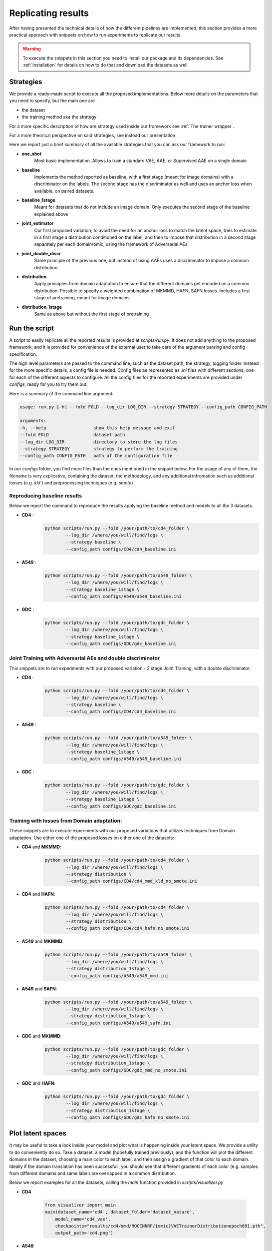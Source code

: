 ********************
Replicating results
********************


After having presented the technical details of how the different pipelines are implemented, this section 
provides a more practical approach with snippets on how to run experiments to replicate our results.


.. warning::
    To execute the snippets in this section you need to install our package and its dependencies.
    See :ref:`Installation` for details on how to do that and download the datasets as well.

Strategies 
================


We provide a ready-made script to execute all the proposed implementations. Below more details on the parameters
that you need to specify, but the main one are 

* the dataset
* the training method aka the strategy

For a more specific description of how are strategy used inside our framework see :ref:`The trainer wrapper`.

For a more theorical perspective on said strategies, see instead our presentation.

Here we report just a brief summary of all the available strategies that you can ask our framework tu run:

* **one_shot** 
    Most basic implementation. Allows to train a standard VAE, AAE, or Supervised AAE on a single domain

* **baseline**
    Implements the  method reported as baseline, with a first stage (meant for image domains) with a discriminator 
    on the labels. The second stage has the discriminator as well and uses an anchor loss when available, on paired datasets.

* **baseline_1stage**
    Meant for datasets that do not include an image domain. Only executes the second stage of 
    the baseline explained above

* **joint_estimator**
    Our first proposed variation; to avoid the need for an anchor loss to match the latent space, tries 
    to estimate in a first stage a distribution conditioned on the label; and then to impose that distribution
    in a second stage separately per each domain/omic, using the framework of Adversarial AEs.

* **joint_double_discr**
    Same principle of the previous one, but instead of using AAEs uses a discriminator to impose 
    a common distribution.

* **distribution**
    Apply principles from domain adaptation to ensure that the different domains get encoded on a common
    distribution. Possible to specify a weighted combination of MKMMD, HAFN, SAFN losses.
    Includes a first stage of pretraining, meant for image domains.

* **distribution_1stage**
    Same as above but without the first stage of pretraining


Run the script 
================

A script to easily replicate all the reported results is provided at `scripts/run.py`.
It does not add anything to the proposed framework, and it is provided for convenience of the external user
to take care of the argument parsing and config specification.

The high level parameters are passed to the command line, such as the dataset path, the strategy, logging 
folder. Instead for the more specific details, a config file is needed. Config files ae represented as `.ini` files
with different sections, one for each of the different aspects to configure.
All the config files for the reported experiments are provided under `configs`, ready for you to try them out.

Here is a summary of the command line argument:

.. code:: console

    usage: run.py [-h] --fold FOLD --log_dir LOG_DIR --strategy STRATEGY --config_path CONFIG_PATH

    arguments:
    -h, --help                  show this help message and exit
    --fold FOLD                 dataset path
    --log_dir LOG_DIR           directory to store the log files
    --strategy STRATEGY         strategy to perform the training
    --config_path CONFIG_PATH   path of the configuration file


In our `configs` folder, you find more files than the ones mentioned in the snippet below.
For the usage of any of them, the filename is very explicative, containing the dataset, the methodology, and any additional 
infromation such as additional losses (e.g. `kld` ) and preprocessing techniques (e.g. `smote`)

Reproducing baseline results
-----------------------------

Below we report the command to reproduce the results applying the baseline method and models to all the 3 datasets.

* **CD4** :
    .. code:: console
        
        python scripts/run.py --fold /your/path/to/cd4_folder \
                --log_dir /where/you/will/find/logs \ 
                --strategy baseline \
                --config_path configs/CD4/cd4_baseline.ini

* **A549** :
    .. code:: console
        
        python scripts/run.py --fold /your/path/to/a549_folder \
                --log_dir /where/you/will/find/logs \ 
                --strategy baseline_1stage \
                --config_path configs/A549/a549_baseline.ini

* **GDC** :
    .. code:: console
        
        python scripts/run.py --fold /your/path/to/gdc_folder \
                --log_dir /where/you/will/find/logs \ 
                --strategy baseline_1stage \
                --config_path configs/GDC/gdc_baseline.ini


Joint Training with Adversarial AEs and double discriminator
-------------------------------------------------------------


This snippets are to run experiments with our proposed variation - 2 stage Joint Training, with a double
discriminator.


* **CD4** :
    .. code:: console
        
        python scripts/run.py --fold /your/path/to/cd4_folder \
                --log_dir /where/you/will/find/logs \ 
                --strategy baseline \
                --config_path configs/CD4/cd4_baseline.ini

* **A549** :
    .. code:: console
        
        python scripts/run.py --fold /your/path/to/a549_folder \
                --log_dir /where/you/will/find/logs \ 
                --strategy baseline_1stage \
                --config_path configs/A549/a549_baseline.ini

* **GDC** :
    .. code:: console
        
        python scripts/run.py --fold /your/path/to/gdc_folder \
                --log_dir /where/you/will/find/logs \ 
                --strategy baseline_1stage \
                --config_path configs/GDC/gdc_baseline.ini


Training with losses from Domain adaptation:
---------------------------------------------

These snippets are to execute experiments with our proposed variations that utilizes techniques from Domain adaptation.
Use either one of the proposed losses on either one of the datasets:

* **CD4** and **MKMMD**:
    .. code:: console
        
        python scripts/run.py --fold /your/path/to/cd4_folder \
                --log_dir /where/you/will/find/logs \ 
                --strategy distribution \
                --config_path configs/CD4/cd4_mmd_kld_no_smote.ini

* **CD4** and **HAFN**:
    .. code:: console
        
        python scripts/run.py --fold /your/path/to/cd4_folder \
                --log_dir /where/you/will/find/logs \ 
                --strategy distribution \
                --config_path configs/CD4/cd4_hafn_no_smote.ini

* **A549** and **MKMMD**:
    .. code:: console
        
        python scripts/run.py --fold /your/path/to/a549_folder \
                --log_dir /where/you/will/find/logs \ 
                --strategy distribution_1stage \
                --config_path configs/A549/a549_mmd.ini


* **A549** and **SAFN**:
    .. code:: console
        
        python scripts/run.py --fold /your/path/to/a549_folder \
                --log_dir /where/you/will/find/logs \ 
                --strategy distribution_1stage \
                --config_path configs/A549/a549_safn.ini

* **GDC** and **MKMMD**:
    .. code:: console
        
        python scripts/run.py --fold /your/path/to/gdc_folder \
                --log_dir /where/you/will/find/logs \ 
                --strategy distribution_1stage \
                --config_path configs/GDC/gdc_mmd_no_smote.ini

* **GDC** and **HAFN**:
    .. code:: console
        
        python scripts/run.py --fold /your/path/to/gdc_folder \
                --log_dir /where/you/will/find/logs \ 
                --strategy distribution_1stage \
                --config_path configs/GDC/gdc_hafn_no_smote.ini



Plot latent spaces
===================

It may be useful to take a look inside your model and plot what is happening inside your latent space.
We provide a utility to do conveniently do so. Take a dataset, a model (hopefully trained previously),
and the function will plot the different domains in the dataset, choosing a main color to each label, 
and then assign a gradient of that color to each domain.
Ideally if the domain translation has been successfull, you should see that different gradients of each color 
(e.g. samples from different domains and same label) are overlapped in a common distribution.

Below we report examples for all the datasets, calling the `main` function provided in `scripts/visualizer.py`

* **CD4**
    
    .. code-block:: py3

        from visualizer import main
        main(dataset_name='cd4', dataset_folder='dataset_nature',
            model_name='cd4_vae',
            checkpoints="results/cd4/mmd/ROCCNNRF/{omic}VAETrainerDistributionepoch891.pth", 
            output_path='cd4.png')


* **A549**
    
    .. code-block:: py3

        from visualizer import main
        main(dataset_name='a549', dataset_folder='dataset_nature_atac-rna',
            model_name='a549_vae',
            checkpoints="results/a549/baseline/KNNAccuracySklearn/{omic}VAETrainerepoch1494.pth", 
            output_path='cd4.png')


* **GDC**
    
    .. code-block:: py3

        from visualizer import main
        main(dataset_name='gdc', dataset_folder='dataset_breast',
            model_name='gdc_vae',
            checkpoints="results/gdc/gdc_mmd/ROCCNNRF/{omic}VAETrainerDistributionepoch103.pth", 
            output_path='gdc.png')